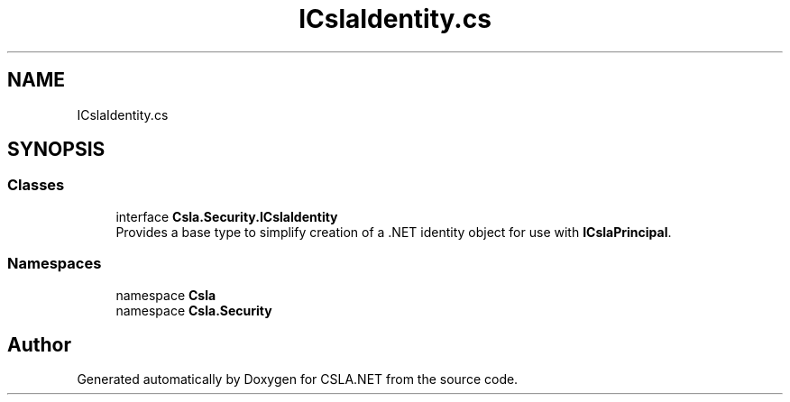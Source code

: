 .TH "ICslaIdentity.cs" 3 "Thu Jul 22 2021" "Version 5.4.2" "CSLA.NET" \" -*- nroff -*-
.ad l
.nh
.SH NAME
ICslaIdentity.cs
.SH SYNOPSIS
.br
.PP
.SS "Classes"

.in +1c
.ti -1c
.RI "interface \fBCsla\&.Security\&.ICslaIdentity\fP"
.br
.RI "Provides a base type to simplify creation of a \&.NET identity object for use with \fBICslaPrincipal\fP\&. "
.in -1c
.SS "Namespaces"

.in +1c
.ti -1c
.RI "namespace \fBCsla\fP"
.br
.ti -1c
.RI "namespace \fBCsla\&.Security\fP"
.br
.in -1c
.SH "Author"
.PP 
Generated automatically by Doxygen for CSLA\&.NET from the source code\&.
